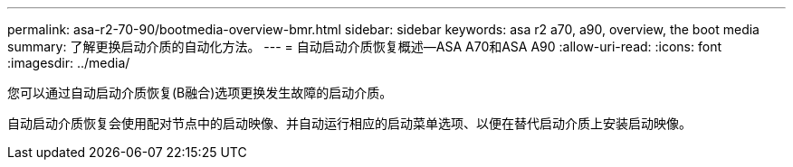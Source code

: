 ---
permalink: asa-r2-70-90/bootmedia-overview-bmr.html 
sidebar: sidebar 
keywords: asa r2 a70, a90, overview, the boot media 
summary: 了解更换启动介质的自动化方法。 
---
= 自动启动介质恢复概述—ASA A70和ASA A90
:allow-uri-read: 
:icons: font
:imagesdir: ../media/


[role="lead"]
您可以通过自动启动介质恢复(B融合)选项更换发生故障的启动介质。

自动启动介质恢复会使用配对节点中的启动映像、并自动运行相应的启动菜单选项、以便在替代启动介质上安装启动映像。
